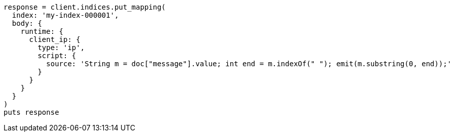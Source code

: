 [source, ruby]
----
response = client.indices.put_mapping(
  index: 'my-index-000001',
  body: {
    runtime: {
      client_ip: {
        type: 'ip',
        script: {
          source: 'String m = doc["message"].value; int end = m.indexOf(" "); emit(m.substring(0, end));'
        }
      }
    }
  }
)
puts response
----
